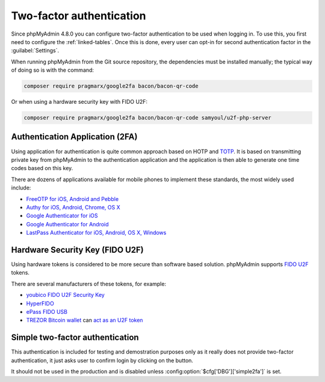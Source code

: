 .. _2fa:

Two-factor authentication
=========================

.. versionadded:: 4.8.0

Since phpMyAdmin 4.8.0 you can configure two-factor authentication to be
used when logging in. To use this, you first need to configure the
:ref:`linked-tables`. Once this is done, every user can opt-in for second
authentication factor in the :guilabel:`Settings`.

When running phpMyAdmin from the Git source repository, the dependencies must be installed
manually; the typical way of doing so is with the command:

.. code-block:: sh

    composer require pragmarx/google2fa bacon/bacon-qr-code

Or when using a hardware security key with FIDO U2F:

.. code-block:: sh

    composer require pragmarx/google2fa bacon/bacon-qr-code samyoul/u2f-php-server



Authentication Application (2FA)
--------------------------------

Using application for authentication is quite common approach based on HOTP and
`TOTP <https://en.wikipedia.org/wiki/Time-based_One-time_Password_Algorithm>`_.
It is based on transmitting private key from phpMyAdmin to the authentication
application and the application is then able to generate one time codes based
on this key.

There are dozens of applications available for mobile phones to implement these
standards, the most widely used include:

* `FreeOTP for iOS, Android and Pebble <https://freeotp.github.io/>`_
* `Authy for iOS, Android, Chrome, OS X <https://authy.com/>`_
* `Google Authenticator for iOS <https://itunes.apple.com/us/app/google-authenticator/id388497605>`_
* `Google Authenticator for Android <https://play.google.com/store/apps/details?id=com.google.android.apps.authenticator2>`_
* `LastPass Authenticator for iOS, Android, OS X, Windows <https://lastpass.com/auth/>`_

Hardware Security Key (FIDO U2F)
--------------------------------

Using hardware tokens is considered to be more secure than software based
solution. phpMyAdmin supports `FIDO U2F <https://en.wikipedia.org/wiki/Universal_2nd_Factor>`_
tokens.

There are several manufacturers of these tokens, for example:

* `youbico FIDO U2F Security Key <https://www.yubico.com/products/yubikey-hardware/fido-u2f-security-key/>`_
* `HyperFIDO <https://www.hypersecu.com/products/hyperfido>`_
* `ePass FIDO USB <https://www.ftsafe.com/onlinestore/product?id=21>`_
* `TREZOR Bitcoin wallet <https://shop.trezor.io?a=572b241135e1>`_ can `act as an U2F token <http://doc.satoshilabs.com/trezor-user/u2f.html>`_

.. _simple2fa:

Simple two-factor authentication
--------------------------------

This authentication is included for testing and demostration purposes only as
it really does not provide two-factor authentication, it just asks user to confirm login by
clicking on the button.

It should not be used in the production and is disabled unless
:config:option:`$cfg['DBG']['simple2fa']` is set.
